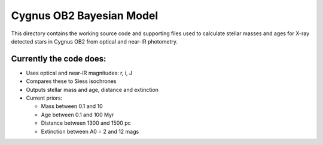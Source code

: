 =========================
Cygnus OB2 Bayesian Model
=========================

This directory contains the working source code and supporting files used to calculate stellar masses and ages for X-ray detected stars in Cygnus OB2 from optical and near-IR photometry.

Currently the code does:
------------------------
- Uses optical and near-IR magnitudes: r, i, J
- Compares these to Siess isochrones
- Outputs stellar mass and age, distance and extinction
- Current priors:

  + Mass between 0.1 and 10
  + Age between 0.1 and 100 Myr
  + Distance between 1300 and 1500 pc
  + Extinction between A0 = 2 and 12 mags

